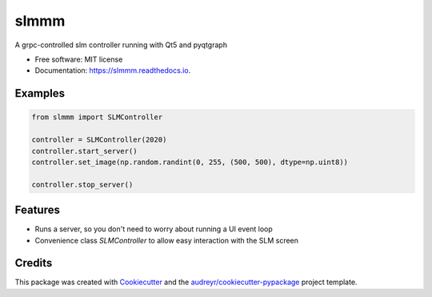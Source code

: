 =====
slmmm
=====


.. image:: https://img.shields.io/pypi/v/slmmm.svg
        :target: https://pypi.python.org/pypi/slmmm

.. image:: https://img.shields.io/travis/maxastyler/slmmm.svg
        :target: https://travis-ci.com/maxastyler/slmmm

.. image:: https://readthedocs.org/projects/slmmm/badge/?version=latest
        :target: https://slmmm.readthedocs.io/en/latest/?badge=latest
        :alt: Documentation Status




A grpc-controlled slm controller running with Qt5 and pyqtgraph


* Free software: MIT license
* Documentation: https://slmmm.readthedocs.io.

Examples
--------

.. code:: python

    from slmmm import SLMController

    controller = SLMController(2020)
    controller.start_server()
    controller.set_image(np.random.randint(0, 255, (500, 500), dtype=np.uint8))

    controller.stop_server()

Features
--------

* Runs a server, so you don't need to worry about running a UI event loop
* Convenience class `SLMController` to allow easy interaction with the SLM screen

Credits
-------

This package was created with Cookiecutter_ and the `audreyr/cookiecutter-pypackage`_ project template.

.. _Cookiecutter: https://github.com/audreyr/cookiecutter
.. _`audreyr/cookiecutter-pypackage`: https://github.com/audreyr/cookiecutter-pypackage
